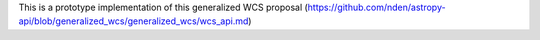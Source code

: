 This is a prototype implementation of this generalized WCS
proposal (https://github.com/nden/astropy-api/blob/generalized_wcs/generalized_wcs/wcs_api.md)
 
